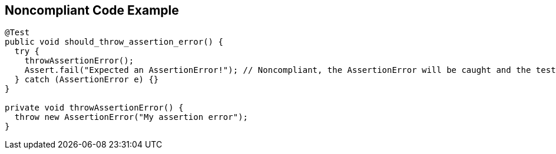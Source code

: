 == Noncompliant Code Example

[source,text]
----
@Test
public void should_throw_assertion_error() {
  try {
    throwAssertionError();
    Assert.fail("Expected an AssertionError!"); // Noncompliant, the AssertionError will be caught and the test will never fail.
  } catch (AssertionError e) {}
}

private void throwAssertionError() {
  throw new AssertionError("My assertion error");
}
----
